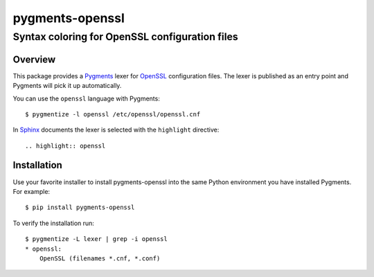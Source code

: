 ================
pygments-openssl
================
------------------------------------------------
Syntax coloring for OpenSSL configuration files
------------------------------------------------

Overview
========

This package provides a Pygments_ lexer for OpenSSL_ configuration files.
The lexer is published as an entry point and Pygments will pick it up
automatically.

You can use the ``openssl`` language with Pygments::

    $ pygmentize -l openssl /etc/openssl/openssl.cnf

In Sphinx_ documents the lexer is selected with the ``highlight`` directive::

    .. highlight:: openssl

.. _OpenSSL: https://www.openssl.org/docs/man1.1.0/apps/config.html
.. _Pygments: http://pygments.org/
.. _Sphinx: http://sphinx-doc.org/

Installation
============

Use your favorite installer to install pygments-openssl into the same
Python environment you have installed Pygments. For example::

    $ pip install pygments-openssl

To verify the installation run::

    $ pygmentize -L lexer | grep -i openssl
    * openssl:
        OpenSSL (filenames *.cnf, *.conf)

